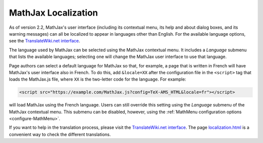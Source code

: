 .. _localization:

********************
MathJax Localization
********************

As of version 2.2, MathJax's user interface (including its contextual
menu, its help and about dialog boxes, and its warning messages) can
all be localized to appear in languages other than English. For the 
available language options, see the `TranslateWiki.net interface
<https://translatewiki.net/wiki/Translating:MathJax>`_.

The language used by MathJax can be selected using the MathJax
contextual menu.  It includes a `Language` submenu that lists the
available languages; selecting one will change the MathJax user
interface to use that language.

.. The list includes those languages that are provided by MathJax, but
   third party developers may produce translations that have not yet
   been incorporated into an official MathJax release.  If you know
   the location of such a translation, you can use the `Load from
   URL...` item at the bottom of the language menu to provide a URL
   for the data file for that language (this will be supplied by the
   third party).

Page authors can select a default language for MathJax so that, for
example, a page that is written in French will have MathJax's user
interface also in French.  To do this, add ``&locale=XX`` after the
configuration file in the ``<script>`` tag that loads the MathJax.js
file, where ``XX`` is the two-letter code for the language. For 
example:

.. code-block:: html

    <script src="https://example.com/MathJax.js?config=TeX-AMS_HTML&locale=fr"></script>

will load MathJax using the French language.  Users can still override
this setting using the `Language` submenu of the MathJax contextual
menu.  This submenu can be disabled, however, using the
:ref:`MathMenu configuration options <configure-MathMenu>`.

If you want to help in the translation process, please visit the 
`TranslateWiki.net interface
<https://translatewiki.net/wiki/Translating:MathJax>`_.  The page
`localization.html
<https://github.com/mathjax/MathJax/blob/master/test/localization.html>`_
is a convenient way to check the different translations.
